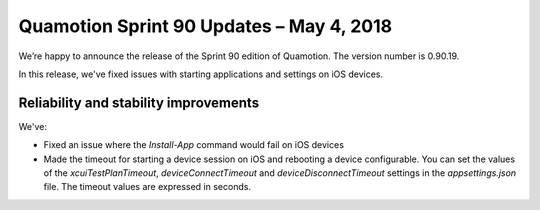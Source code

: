 Quamotion Sprint 90 Updates – May 4, 2018
=========================================

We’re happy to announce the release of the Sprint 90 edition of Quamotion. 
The version number is 0.90.19.

In this release, we've fixed issues with starting applications and settings on iOS devices.

Reliability and stability improvements
--------------------------------------

We've:

- Fixed an issue where the `Install-App` command would fail on iOS devices
- Made the timeout for starting a device session on iOS and rebooting a device configurable. You can set the values of the `xcuiTestPlanTimeout`, `deviceConnectTimeout` and `deviceDisconnectTimeout`
  settings in the `appsettings.json` file. The timeout values are expressed in seconds.
